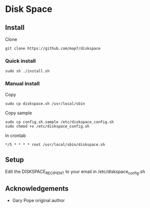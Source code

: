 * Disk Space

** Install

Clone
: git clone https://github.com/map7/diskspace

*** Quick install

: sudo sh ./install.sh

*** Manual install

Copy
: sudo cp diskspace.sh /usr/local/sbin

Copy sample
: sudo cp config.sh.sample /etc/diskspace_config.sh
: sudo chmod +x /etc/diskspace_config.sh

In crontab
: */5 * * * * root /usr/local/sbin/diskspace.sh

** Setup

Edit the DISKSPACE_RECIPIENT to your email in /etc/diskspace_config.sh

** Acknowledgements

- Gary Pope original author


